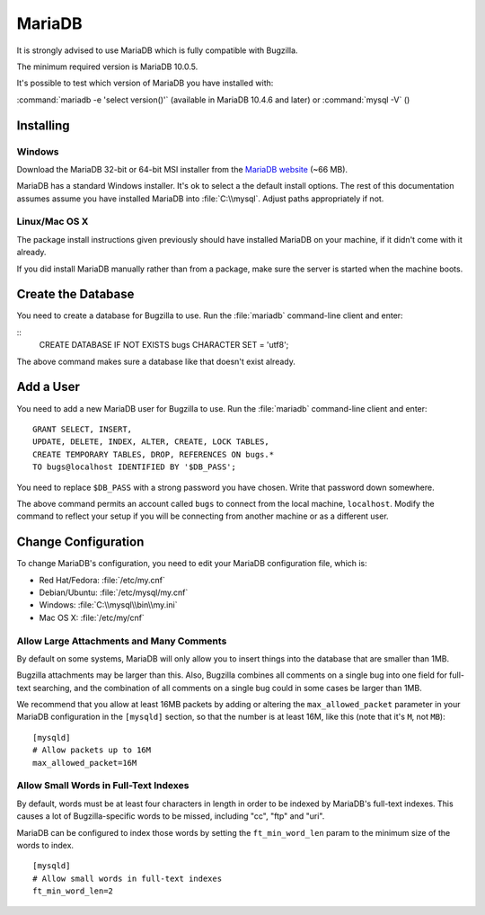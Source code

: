 .. _mariadb:

MariaDB
#######

It is strongly advised to use MariaDB which is fully compatible with Bugzilla.

The minimum required version is MariaDB 10.0.5.

It's possible to test which version of MariaDB you have installed with:

:command:`mariadb -e 'select version()'` (available in MariaDB 10.4.6 and later) or :command:`mysql -V` ()

Installing
==========

Windows
-------

Download the MariaDB 32-bit or 64-bit MSI installer from the
`MariaDB website <https://mariadb.org/download/?t=mariadb&os=windows>`_ (~66 MB).

MariaDB has a standard Windows installer. It's ok to select a the
default install options. The rest of this documentation assumes assume you
have installed MariaDB into :file:`C:\\mysql`. Adjust paths appropriately if not.

Linux/Mac OS X
--------------

The package install instructions given previously should have installed MariaDB
on your machine, if it didn't come with it already. 

If you did install MariaDB manually rather than from a package, make sure the
server is started when the machine boots.

Create the Database
===================

You need to create a database for Bugzilla to use. Run the :file:`mariadb` command-line client and enter:

::
    CREATE DATABASE IF NOT EXISTS bugs CHARACTER SET = 'utf8';

The above command makes sure a database like that doesn't exist already.

.. _mysql-add-user:

Add a User
==========

You need to add a new MariaDB user for Bugzilla to use. Run the :file:`mariadb`
command-line client and enter:

::

    GRANT SELECT, INSERT,
    UPDATE, DELETE, INDEX, ALTER, CREATE, LOCK TABLES,
    CREATE TEMPORARY TABLES, DROP, REFERENCES ON bugs.*
    TO bugs@localhost IDENTIFIED BY '$DB_PASS';

You need to replace ``$DB_PASS`` with a strong password you have chosen.
Write that password down somewhere.

The above command permits an account called ``bugs``
to connect from the local machine, ``localhost``. Modify the command to
reflect your setup if you will be connecting from another
machine or as a different user.

Change Configuration
====================

To change MariaDB's configuration, you need to edit your MariaDB
configuration file, which is:

* Red Hat/Fedora: :file:`/etc/my.cnf`
* Debian/Ubuntu: :file:`/etc/mysql/my.cnf`
* Windows: :file:`C:\\mysql\\bin\\my.ini`
* Mac OS X: :file:`/etc/my/cnf`

.. _mysql-max-allowed-packet:

Allow Large Attachments and Many Comments
-----------------------------------------

By default on some systems, MariaDB will only allow you to insert things
into the database that are smaller than 1MB.

Bugzilla attachments
may be larger than this. Also, Bugzilla combines all comments
on a single bug into one field for full-text searching, and the
combination of all comments on a single bug could in some cases
be larger than 1MB.

We recommend that you allow at least 16MB packets by
adding or altering the ``max_allowed_packet`` parameter in your MariaDB
configuration in the ``[mysqld]`` section, so that the number is at least
16M, like this (note that it's ``M``, not ``MB``):

::

    [mysqld]
    # Allow packets up to 16M
    max_allowed_packet=16M

.. _mysql-small-words:

Allow Small Words in Full-Text Indexes
--------------------------------------

By default, words must be at least four characters in length
in order to be indexed by MariaDB's full-text indexes. This causes
a lot of Bugzilla-specific words to be missed, including "cc",
"ftp" and "uri".

MariaDB can be configured to index those words by setting the
``ft_min_word_len`` param to the minimum size of the words to index.

::

    [mysqld]
    # Allow small words in full-text indexes
    ft_min_word_len=2

.. _mysql-attach-table-size:
